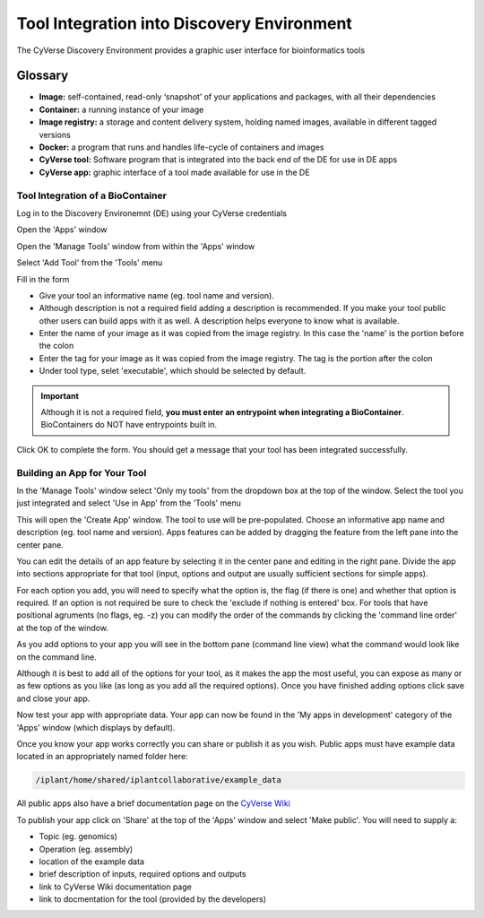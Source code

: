 **Tool Integration into Discovery Environment**
=======================================================
The CyVerse Discovery Environment provides a graphic user interface for bioinformatics tools

**Glossary**
^^^^^^^^^^^^
- **Image:** self-contained, read-only ‘snapshot’ of your applications and packages, with all their dependencies
- **Container:** a running instance of your image
- **Image registry:** a storage and content delivery system, holding named images, available in different tagged versions
- **Docker:** a program that runs and handles life-cycle of containers and images
- **CyVerse tool:** Software program that is integrated into the back end of the DE for use in DE apps
- **CyVerse app:** graphic interface of a tool made available for use in the DE

**Tool Integration of a BioContainer**
--------------------------------------
Log in to the Discovery Environemnt (DE) using your CyVerse credentials

|DElogin|

Open the 'Apps' window

|Appswindowbutton|

Open the 'Manage Tools' window from within the 'Apps' window

|magagetoolsbutton|

Select 'Add Tool' from the 'Tools' menu

|addtool|

Fill in the form

|addtoolinfo|

- Give your tool an informative name (eg. tool name and version).
- Although description is not a required field adding a description is recommended. If you make your tool public other users can build apps with it as well. A description helps everyone to know what is available.
- Enter the name of your image as it was copied from the image registry. In this case the 'name' is the portion before the colon
- Enter the tag for your image as it was copied from the image registry. The tag is the portion after the colon
- Under tool type, selet 'executable', which should be selected by default. 


.. Important::

    Although it is not a required field, **you must enter an entrypoint when integrating a BioContainer**. BioContainers do NOT have entrypoints built in.

Click OK to complete the form. You should get a message that your tool has been integrated successfully.

|success|


**Building an App for Your Tool**
---------------------------------

In the 'Manage Tools' window select 'Only my tools' from the dropdown box at the top of the window. Select the tool you just integrated and select 'Use in App' from the 'Tools' menu

|useinapp|

This will open the 'Create App' window. The tool to use will be pre-populated. Choose an informative app name and description (eg. tool name and version). Apps features can be added by dragging the feature from the left pane into the center pane. 

|draglefttocenter|

You can edit the details of an app feature by selecting it in the center pane and editing in the right pane. Divide the app into sections appropriate for that tool (input, options and output are usually sufficient sections for simple apps).

|adddetailright|

For each option you add, you will need to specify what the option is, the flag (if there is one) and whether that option is required. If an option is not required be sure to check the 'exclude if nothing is entered' box. For tools that have positional agruments (no flags, eg. -z) you can modify the order of the commands by clicking the 'command line order' at the top of the window.  

|commandlineorder|

As you add options to your app you will see in the bottom pane (command line view) what the command would look like on the command line.

|commandlineexp|

Although it is best to add all of the options for your tool, as it makes the app the most useful, you can expose as many or as few options as you like (as long as you add all the required options). Once you have finished adding options click save and close your app. 

Now test your app with appropriate data. Your app can now be found in the 'My apps in development' category of the 'Apps' window (which displays by default). 

|myappsdev|

Once you know your app works correctly you can share or publish it as you wish.
Public apps must have example data located in an appropriately named folder here:

.. code-block:: bash

    /iplant/home/shared/iplantcollaborative/example_data

All public apps also have a brief documentation page on the `CyVerse Wiki <https://wiki.cyverse.org/wiki/display/DEapps/List+of+Applications>`_

To publish your app click on 'Share' at the top of the 'Apps' window and select 'Make public'. You will need to supply a:

- Topic (eg. genomics) 
- Operation (eg. assembly) 
- location of the example data
- brief description of inputs, required options and outputs
- link to CyVerse Wiki documentation page
- link to docmentation for the tool (provided by the developers)


.. |DElogin| image:: ../img/toolintegration1.png
  :width: 750
  :height: 450


.. |Appswindowbutton| image:: ../img/toolintegration10.png
  :width: 750
  :height: 375


.. |magagetoolsbutton| image:: ../img/toolintegration9.png
  :width: 750
  :height: 400


.. |addtool| image:: ../img/toolintegration3.png
  :width: 750
  :height: 400


.. |addtoolinfo| image:: ../img/toolintegration6.png
  :width: 750
  :height: 500


.. |success| image:: ../img/toolintegration4.png
  :width: 750
  :height: 150


.. |useinapp| image:: ../img/toolintegration7.png
  :width: 750
  :height: 500

.. |draglefttocenter|  image:: ../img/toolintegration14.png
  :width: 750
  :height: 400


.. |adddetailright| image:: ../img/toolintegration13.png
  :width: 750
  :height: 300


.. |commandlineorder| image:: ../img/toolintegration17.png
  :width: 750
  :height: 95


.. |commandlineexp|  image:: ../img/toolintegration18.png
  :width: 750
  :height: 100


.. |myappsdev| image:: ../img/toolintegration9.png
  :width: 750
  :height: 400
    
